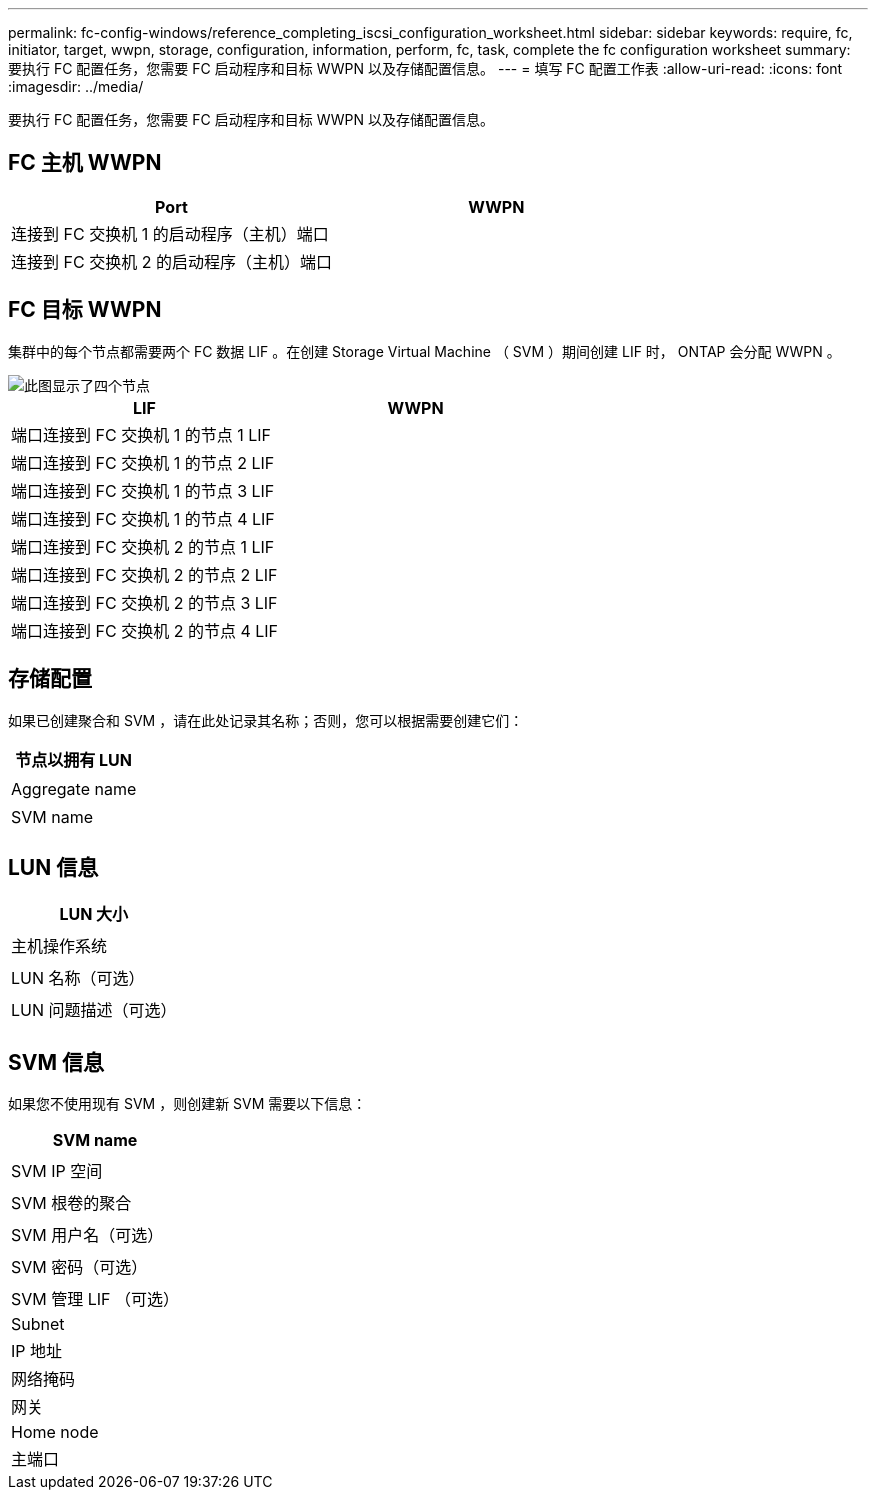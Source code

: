 ---
permalink: fc-config-windows/reference_completing_iscsi_configuration_worksheet.html 
sidebar: sidebar 
keywords: require, fc, initiator, target, wwpn, storage, configuration, information, perform, fc, task, complete the fc configuration worksheet 
summary: 要执行 FC 配置任务，您需要 FC 启动程序和目标 WWPN 以及存储配置信息。 
---
= 填写 FC 配置工作表
:allow-uri-read: 
:icons: font
:imagesdir: ../media/


[role="lead"]
要执行 FC 配置任务，您需要 FC 启动程序和目标 WWPN 以及存储配置信息。



== FC 主机 WWPN

|===
| Port | WWPN 


 a| 
连接到 FC 交换机 1 的启动程序（主机）端口
 a| 



 a| 
连接到 FC 交换机 2 的启动程序（主机）端口
 a| 

|===


== FC 目标 WWPN

集群中的每个节点都需要两个 FC 数据 LIF 。在创建 Storage Virtual Machine （ SVM ）期间创建 LIF 时， ONTAP 会分配 WWPN 。

image::../media/network_fc_or_iscsi_express_fc_windows.gif[此图显示了四个节点,two switches,and a host. Each node has two LIFs]

|===
| LIF | WWPN 


 a| 
端口连接到 FC 交换机 1 的节点 1 LIF
 a| 



 a| 
端口连接到 FC 交换机 1 的节点 2 LIF
 a| 



 a| 
端口连接到 FC 交换机 1 的节点 3 LIF
 a| 



 a| 
端口连接到 FC 交换机 1 的节点 4 LIF
 a| 



 a| 
端口连接到 FC 交换机 2 的节点 1 LIF
 a| 



 a| 
端口连接到 FC 交换机 2 的节点 2 LIF
 a| 



 a| 
端口连接到 FC 交换机 2 的节点 3 LIF
 a| 



 a| 
端口连接到 FC 交换机 2 的节点 4 LIF
 a| 

|===


== 存储配置

如果已创建聚合和 SVM ，请在此处记录其名称；否则，您可以根据需要创建它们：

|===
| 节点以拥有 LUN 


 a| 



 a| 
Aggregate name



 a| 



 a| 
SVM name



 a| 

|===


== LUN 信息

|===
| LUN 大小 


 a| 



 a| 
主机操作系统



 a| 



 a| 
LUN 名称（可选）



 a| 



 a| 
LUN 问题描述（可选）



 a| 

|===


== SVM 信息

如果您不使用现有 SVM ，则创建新 SVM 需要以下信息：

|===
| SVM name 


 a| 



 a| 
SVM IP 空间



 a| 



 a| 
SVM 根卷的聚合



 a| 



 a| 
SVM 用户名（可选）



 a| 



 a| 
SVM 密码（可选）



 a| 



 a| 
SVM 管理 LIF （可选）



 a| 
Subnet



 a| 
IP 地址



 a| 
网络掩码



 a| 
网关



 a| 
Home node



 a| 
主端口

|===